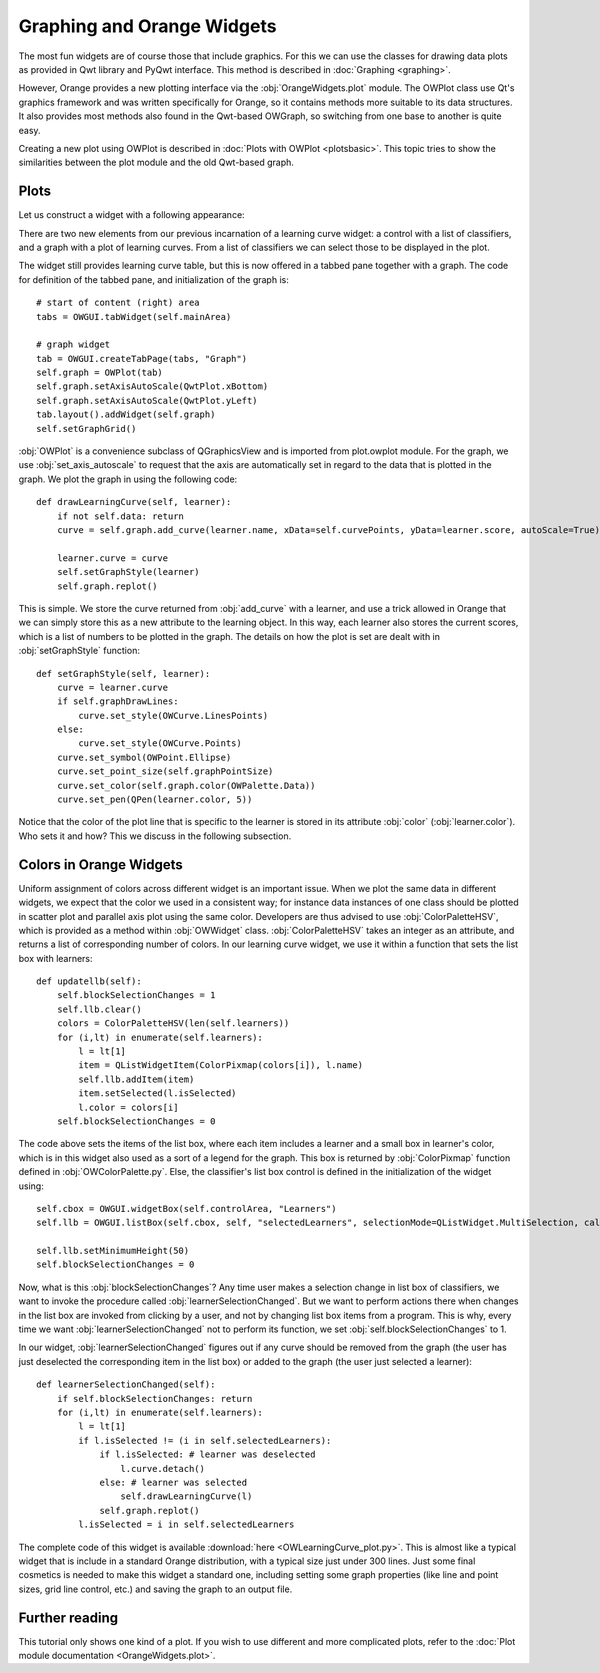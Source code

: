 ###########################
Graphing and Orange Widgets
###########################
 
The most fun widgets are of course those that include graphics. For
this we can use the classes for
drawing data plots as provided in Qwt library and PyQwt
interface. This method is described in :doc:`Graphing <graphing>`.

However, Orange provides a new plotting interface via the :obj:`OrangeWidgets.plot`
module. The OWPlot class use Qt's graphics framework and was written specifically for
Orange, so it contains methods more suitable to its data structures. It also provides
most methods also found in the Qwt-based OWGraph, so switching from one base
to another is quite easy. 

Creating a new plot using OWPlot is described in :doc:`Plots with OWPlot <plotsbasic>`.
This topic tries to show the similarities between the plot module and the old Qwt-based graph. 

*****
Plots
*****

Let us construct a widget with a following appearance:

.. image:: learningcurve-owplot.png

There are two new elements from our previous incarnation of
a learning curve widget: a control with a list of classifiers, and a
graph with a plot of learning curves. From a list of classifiers we
can select those to be displayed in the plot.

The widget still provides learning curve table, but this is now
offered in a tabbed pane together with a graph. The code for
definition of the tabbed pane, and initialization of the graph is::

    # start of content (right) area
    tabs = OWGUI.tabWidget(self.mainArea)
    
    # graph widget
    tab = OWGUI.createTabPage(tabs, "Graph")
    self.graph = OWPlot(tab)
    self.graph.setAxisAutoScale(QwtPlot.xBottom)
    self.graph.setAxisAutoScale(QwtPlot.yLeft)
    tab.layout().addWidget(self.graph)
    self.setGraphGrid()

:obj:`OWPlot` is a convenience subclass of QGraphicsView and is imported from plot.owplot module. 
For the graph, we use :obj:`set_axis_autoscale` to
request that the axis are automatically set in regard to the data that
is plotted in the graph. We plot the graph in using the following
code::

    def drawLearningCurve(self, learner):
        if not self.data: return
        curve = self.graph.add_curve(learner.name, xData=self.curvePoints, yData=learner.score, autoScale=True)

        learner.curve = curve
        self.setGraphStyle(learner)
        self.graph.replot()

This is simple. We store the curve returned from :obj:`add_curve` with a
learner, and use a trick allowed in Orange that we can simply store
this as a new attribute to the learning object. In this way, each learner
also stores the current scores, which is a list of numbers to be
plotted in the graph. The details on how the plot is set are dealt
with in :obj:`setGraphStyle` function::

    def setGraphStyle(self, learner):
        curve = learner.curve
        if self.graphDrawLines:
            curve.set_style(OWCurve.LinesPoints)
        else:
            curve.set_style(OWCurve.Points)
        curve.set_symbol(OWPoint.Ellipse)
        curve.set_point_size(self.graphPointSize)
        curve.set_color(self.graph.color(OWPalette.Data))
        curve.set_pen(QPen(learner.color, 5))

Notice that the color of the plot line that is specific to the
learner is stored in its attribute :obj:`color`
(:obj:`learner.color`). Who sets it and how? This we discuss in
the following subsection.

************************
Colors in Orange Widgets
************************

Uniform assignment of colors across different widget is an
important issue. When we plot the same data in different widgets, we
expect that the color we used in a consistent way; for instance data
instances of one class should be plotted in scatter plot and parallel
axis plot using the same color. Developers are thus advised to use
:obj:`ColorPaletteHSV`, which is provided as a method within
:obj:`OWWidget` class. :obj:`ColorPaletteHSV` takes an
integer as an attribute, and returns a list of corresponding number of
colors. In our learning curve widget, we use it within a function that
sets the list box with learners::

    def updatellb(self):
        self.blockSelectionChanges = 1
        self.llb.clear()
        colors = ColorPaletteHSV(len(self.learners))
        for (i,lt) in enumerate(self.learners):
            l = lt[1]
            item = QListWidgetItem(ColorPixmap(colors[i]), l.name)
            self.llb.addItem(item)
            item.setSelected(l.isSelected)
            l.color = colors[i]
        self.blockSelectionChanges = 0

The code above sets the items of the list box, where each item
includes a learner and a small box in learner's color, which is in
this widget also used as a sort of a legend for the graph. This box is
returned by :obj:`ColorPixmap` function defined in
:obj:`OWColorPalette.py`. Else, the classifier's list box control is
defined in the initialization of the widget using::

    self.cbox = OWGUI.widgetBox(self.controlArea, "Learners")
    self.llb = OWGUI.listBox(self.cbox, self, "selectedLearners", selectionMode=QListWidget.MultiSelection, callback=self.learnerSelectionChanged)

    self.llb.setMinimumHeight(50)
    self.blockSelectionChanges = 0

Now, what is this :obj:`blockSelectionChanges`? Any time
user makes a selection change in list box of classifiers, we want to
invoke the procedure called
:obj:`learnerSelectionChanged`. But we want to perform
actions there when changes in the list box are invoked from clicking
by a user, and not by changing list box items from a program. This is
why, every time we want :obj:`learnerSelectionChanged` not to
perform its function, we set :obj:`self.blockSelectionChanges`
to 1.

In our widget, :obj:`learnerSelectionChanged` figures out
if any curve should be removed from the graph (the user has just
deselected the corresponding item in the list box) or added to the
graph (the user just selected a learner)::

    def learnerSelectionChanged(self):
        if self.blockSelectionChanges: return
        for (i,lt) in enumerate(self.learners):
            l = lt[1]
            if l.isSelected != (i in self.selectedLearners):
                if l.isSelected: # learner was deselected
                    l.curve.detach()
                else: # learner was selected
                    self.drawLearningCurve(l)
                self.graph.replot()
            l.isSelected = i in self.selectedLearners

The complete code of this widget is available :download:`here <OWLearningCurve_plot.py>`.
This is almost like a typical
widget that is include in a standard Orange distribution, with a
typical size just under 300 lines. Just some final cosmetics is needed
to make this widget a standard one, including setting some graph
properties (like line and point sizes, grid line control, etc.) and
saving the graph to an output file.

***************
Further reading
***************

This tutorial only shows one kind of a plot. 
If you wish to use different and more complicated plots, 
refer to the :doc:`Plot module documentation <OrangeWidgets.plot>`.
